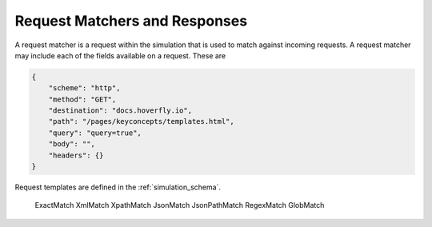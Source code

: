 .. request_matchers_and_responses:

Request Matchers and Responses
==============================

A request matcher is a request within  the simulation that is used to match against incoming requests. A request matcher may include each of the fields available on a request. These are

.. code:: json


    {
        "scheme": "http",
        "method": "GET",
        "destination": "docs.hoverfly.io",
        "path": "/pages/keyconcepts/templates.html",
        "query": "query=true",
        "body": "",
        "headers": {}
    }
    



Request templates are defined in the :ref:`simulation_schema`.

	ExactMatch
	XmlMatch
	XpathMatch
	JsonMatch
	JsonPathMatch
	RegexMatch
	GlobMatch

